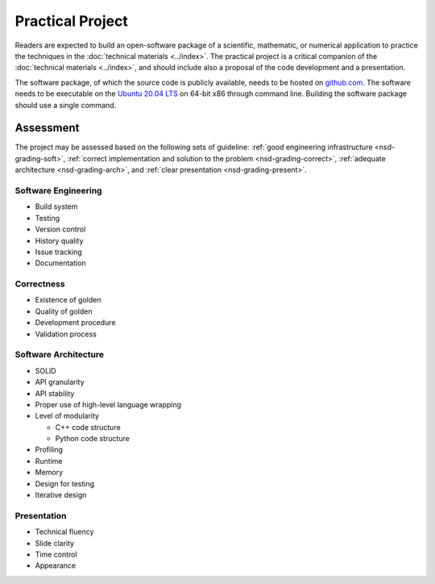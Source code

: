 =================
Practical Project
=================

Readers are expected to build an open-software package of a scientific,
mathematic, or numerical application to practice the techniques in the
:doc:`technical materials <../index>`.  The practical project is a critical
companion of the :doc:`technical materials <../index>`, and should include also
a proposal of the code development and a presentation.

The software package, of which the source code is publicly available, needs to
be hosted on `github.com <https://github.com/>`__. The software needs to be
executable on the `Ubuntu 20.04 LTS <http://releases.ubuntu.com/20.04/>`__ on
64-bit x86 through command line. Building the software package should use a
single command.

Assessment
==========

The project may be assessed based on the following sets of guideline:
:ref:`good engineering infrastructure <nsd-grading-soft>`, :ref:`correct
implementation and solution to the problem <nsd-grading-correct>`,
:ref:`adequate architecture <nsd-grading-arch>`, and :ref:`clear presentation
<nsd-grading-present>`.

.. _nsd-grading-soft:

Software Engineering
++++++++++++++++++++

* Build system
* Testing
* Version control
* History quality
* Issue tracking
* Documentation

.. _nsd-grading-correct:

Correctness
+++++++++++

* Existence of golden
* Quality of golden
* Development procedure
* Validation process

.. _nsd-grading-arch:

Software Architecture
+++++++++++++++++++++

* SOLID
* API granularity
* API stability
* Proper use of high-level language wrapping
* Level of modularity

  * C++ code structure
  * Python code structure
* Profiling
* Runtime
* Memory
* Design for testing
* Iterative design

.. _nsd-grading-present:

Presentation
++++++++++++

* Technical fluency
* Slide clarity
* Time control
* Appearance
